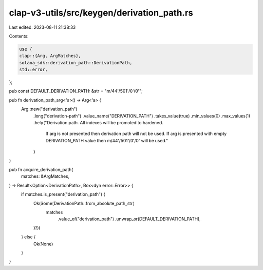 clap-v3-utils/src/keygen/derivation_path.rs
===========================================

Last edited: 2023-08-11 21:38:33

Contents:

.. code-block:: rs

    use {
    clap::{Arg, ArgMatches},
    solana_sdk::derivation_path::DerivationPath,
    std::error,
};

pub const DEFAULT_DERIVATION_PATH: &str = "m/44'/501'/0'/0'";

pub fn derivation_path_arg<'a>() -> Arg<'a> {
    Arg::new("derivation_path")
        .long("derivation-path")
        .value_name("DERIVATION_PATH")
        .takes_value(true)
        .min_values(0)
        .max_values(1)
        .help("Derivation path. All indexes will be promoted to hardened. \
            If arg is not presented then derivation path will not be used. \
            If arg is presented with empty DERIVATION_PATH value then m/44'/501'/0'/0' will be used."
        )
}

pub fn acquire_derivation_path(
    matches: &ArgMatches,
) -> Result<Option<DerivationPath>, Box<dyn error::Error>> {
    if matches.is_present("derivation_path") {
        Ok(Some(DerivationPath::from_absolute_path_str(
            matches
                .value_of("derivation_path")
                .unwrap_or(DEFAULT_DERIVATION_PATH),
        )?))
    } else {
        Ok(None)
    }
}


